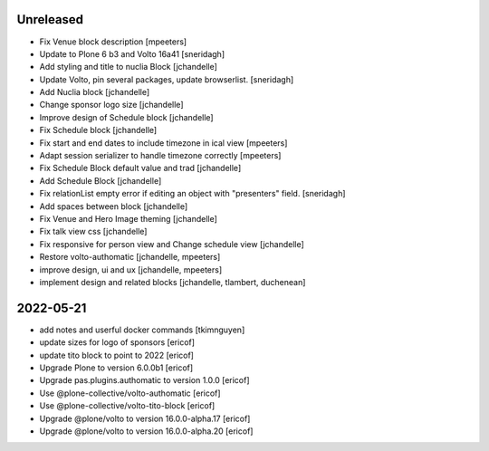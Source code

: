 Unreleased
----------

- Fix Venue block description
  [mpeeters]

- Update to Plone 6 b3 and Volto 16a41
  [sneridagh]

- Add styling and title to nuclia Block
  [jchandelle]

- Update Volto, pin several packages, update browserlist.
  [sneridagh]

- Add Nuclia block
  [jchandelle]

- Change sponsor logo size
  [jchandelle]

- Improve design of Schedule block
  [jchandelle]

- Fix Schedule block
  [jchandelle]

- Fix start and end dates to include timezone in ical view
  [mpeeters]

- Adapt session serializer to handle timezone correctly
  [mpeeters]

- Fix Schedule Block default value and trad
  [jchandelle]

- Add Schedule Block
  [jchandelle]

- Fix relationList empty error if editing an object with "presenters" field.
  [sneridagh]

- Add spaces between block
  [jchandelle]

- Fix Venue and Hero Image theming
  [jchandelle]

- Fix talk view css
  [jchandelle]

- Fix responsive for person view and Change schedule view
  [jchandelle]

- Restore volto-authomatic
  [jchandelle, mpeeters]

- improve design, ui and ux
  [jchandelle, mpeeters]

- implement design and related blocks
  [jchandelle, tlambert, duchenean]

2022-05-21
----------

- add notes and userful docker commands
  [tkimnguyen]

- update sizes for logo of sponsors
  [ericof]

- update tito block to point to 2022
  [ericof]

- Upgrade Plone to version 6.0.0b1
  [ericof]

- Upgrade pas.plugins.authomatic to version 1.0.0
  [ericof]

- Use @plone-collective/volto-authomatic
  [ericof]

- Use @plone-collective/volto-tito-block
  [ericof]

- Upgrade @plone/volto to version 16.0.0-alpha.17
  [ericof]

- Upgrade @plone/volto to version 16.0.0-alpha.20
  [ericof]
